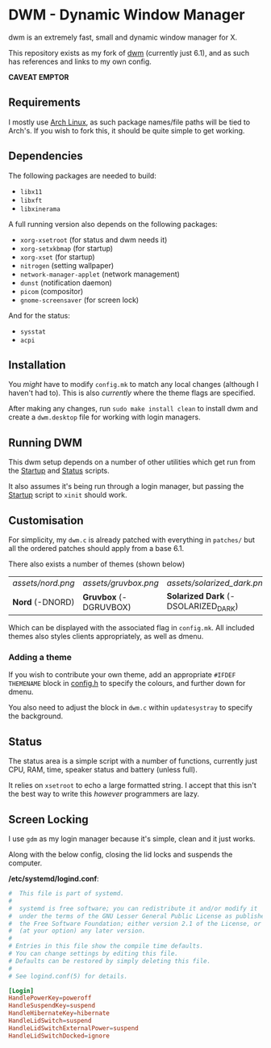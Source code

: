* DWM - Dynamic Window Manager
dwm is an extremely fast, small and dynamic window manager for X.

This repository exists as my fork of [[https://git.suckless.org/dwm][dwm]] (currently just 6.1), and as such has references and links to my own config.

*CAVEAT EMPTOR*

** Requirements

I mostly use [[https://archlinux.org][Arch Linux]], as such package names/file paths will be tied to Arch's. If you wish to fork this, it should be quite simple to get working.

** Dependencies

The following packages are needed to build:

- =libx11=
- =libxft=
- =libxinerama=

A full running version also depends on the following packages:

- =xorg-xsetroot= (for status and dwm needs it)
- =xorg-setxkbmap= (for startup)
- =xorg-xset= (for startup)
- =nitrogen= (setting wallpaper)
- =network-manager-applet= (network management)
- =dunst= (notification daemon)
- =picom= (compositor)
- =gnome-screensaver= (for screen lock)

And for the status:

- =sysstat=
- =acpi=

** Installation
You /might/ have to modify =config.mk= to match any local changes (although I haven't had to). This is also /currently/ where the theme flags are specified.

After making any changes, run =sudo make install clean= to install dwm and create a =dwm.desktop= file for working with login managers.

** Running DWM

This dwm setup depends on a number of other utilities which get run from the [[file:bin/start.sh][Startup]] and [[file:bin/status.sh][Status]] scripts.

It also assumes it's being run through a login manager, but passing the [[file:bin/start.sh][Startup]] script to =xinit= should work.

** Customisation

For simplicity, my =dwm.c= is already patched with everything in =patches/= but all the ordered patches should apply from a base 6.1.

There also exists a number of themes (shown below)

| [[assets/nord.png]] | [[assets/gruvbox.png]]    | [[assets/solarized_dark.png]]           | [[assets/solarized_light.png]]            |
| *Nord* (-DNORD) | *Gruvbox* (-DGRUVBOX) | *Solarized Dark* (-DSOLARIZED_DARK) | *Solarized Light* (-DSOLARIZED_LIGHT) |

Which can be displayed with the associated flag in =config.mk=. All included themes also styles clients appropriately, as well as dmenu.

*** Adding a theme

If you wish to contribute your own theme, add an appropriate =#IFDEF THEMENAME= block in [[file:config.h][config.h]] to specify the colours, and further down for dmenu.

You also need to adjust the block in =dwm.c= within =updatesystray= to specify the background.

** Status

The status area is a simple script with a number of functions, currently just CPU, RAM, time, speaker status and battery (unless full).

It relies on =xsetroot= to echo a large formatted string. I accept that this isn't the best way to write this /however/ programmers are lazy.

** Screen Locking

I use =gdm= as my login manager because it's simple, clean and it just works.

Along with the below config, closing the lid locks and suspends the computer.

*/etc/systemd/logind.conf*:
#+name: /etc/systemd/logind.conf
#+begin_src conf
#  This file is part of systemd.
#
#  systemd is free software; you can redistribute it and/or modify it
#  under the terms of the GNU Lesser General Public License as published by
#  the Free Software Foundation; either version 2.1 of the License, or
#  (at your option) any later version.
#
# Entries in this file show the compile time defaults.
# You can change settings by editing this file.
# Defaults can be restored by simply deleting this file.
#
# See logind.conf(5) for details.

[Login]
HandlePowerKey=poweroff
HandleSuspendKey=suspend
HandleHibernateKey=hibernate
HandleLidSwitch=suspend
HandleLidSwitchExternalPower=suspend
HandleLidSwitchDocked=ignore

#+end_src
